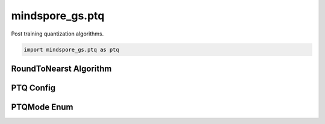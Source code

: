 mindspore_gs.ptq
=========================

Post training quantization algorithms.

.. code-block::

    import mindspore_gs.ptq as ptq

RoundToNearst Algorithm
--------------------------------

.. autosummary::
    :toctree: ptq
    :nosignatures:
    :template: classtemplate.rst

    mindspore_gs.ptq.RoundToNearst

PTQ Config
-------------

.. autosummary::
    :toctree: ptq
    :nosignatures:
    :template: classtemplate.rst

    mindspore_gs.ptq.PTQConfig

PTQMode Enum
-------------

.. autosummary::
    :toctree: ptq
    :nosignatures:
    :template: classtemplate.rst

    mindspore_gs.ptq.PTQMode
